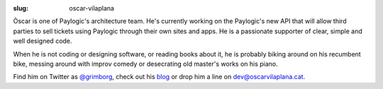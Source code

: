 :slug: oscar-vilaplana

Òscar is one of Paylogic's architecture team. He's currently working on the
Paylogic's new API that will allow third parties to sell tickets using Paylogic
through their own sites and apps. He is a passionate supporter of clear, simple
and well designed code.

When he is not coding or designing software, or reading books about it, he is
probably biking around on his recumbent bike, messing around with improv comedy
or desecrating old master's works on his piano.

Find him on Twitter as `@grimborg <http://twitter.com/grimborg>`_, check out
his `blog <http://oscarvilaplana.cat>`_ or drop him a line on
`dev@oscarvilaplana.cat <dev@oscarvilaplana.cat>`_.
